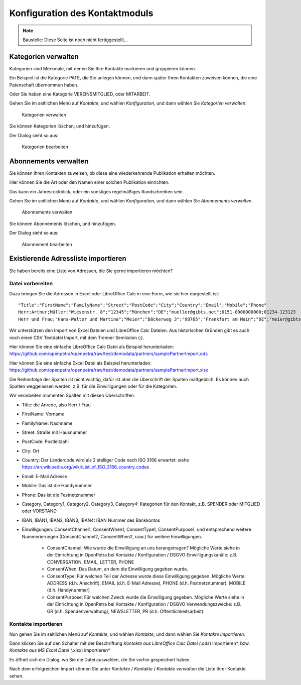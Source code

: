===============================
Konfiguration des Kontaktmoduls
===============================

.. NOTE::

    Baustelle: Diese Seite ist noch nicht fertiggestellt...

Kategorien verwalten
====================

Kategorien sind Merkmale, mit denen Sie Ihre Kontakte markieren und gruppieren können.

Ein Beispiel ist die Kategorie PATE, die Sie anlegen können, und dann später Ihren Kontakten zuweisen können, die eine Patenschaft übernommen haben.

Oder Sie haben eine Kategorie VEREINSMITGLIED, oder MITARBEIT.

Gehen Sie im seitlichen Menü auf *Kontakte*, und wählen *Konfiguration*, und dann wählen Sie *Kategorien verwalten*.

.. _figure-category_list:

.. figure:: images/category_list.png
   :scale: 50%

   Kategorien verwalten

Sie können Kategorien löschen, und hinzufügen.

Der Dialog sieht so aus:

.. _figure-category_edit:

.. figure:: images/category_edit.png
   :scale: 50%

   Kategorien bearbeiten

Abonnements verwalten
=====================

Sie können Ihren Kontakten zuweisen, ob diese eine wiederkehrende Publikation erhalten möchten.

Hier können Sie die Art oder den Namen einer solchen Publikation einrichten.

Das kann ein Jahresrückblick, oder ein sonstiges regelmäßiges Rundschreiben sein.

Gehen Sie im seitlichen Menü auf *Kontakte*, und wählen *Konfiguration*, und dann wählen Sie *Abonnements verwalten*.

.. _figure-publication_list:

.. figure:: images/publication_list.png
   :scale: 50%

   Abonnements verwalten

Sie können Abonnements löschen, und hinzufügen.

Der Dialog sieht so aus:

.. _figure-publication_edit:

.. figure:: images/publication_edit.png
   :scale: 50%

   Abonnement bearbeiten

Existierende Adressliste importieren
====================================

Sie haben bereits eine Liste von Adressen, die Sie gerne importieren möchten?

Datei vorbereiten
-----------------

Dazu bringen Sie die Adressen in Excel oder LibreOffice Calc in eine Form, wie sie hier dargestellt ist:

::

  "Title";"FirstName";"FamilyName";"Street";"PostCode";"City";"Country";"Email";"Mobile";"Phone"
  Herr;Arthur;Müller;"Wiesenstr. 8";"12345";"München";"DE";"mueller@gibts.net";0151-0000000000;01234-123123
  Herr und Frau;"Hans-Walter und Martina";"Meier";"Bäckerweg 3";"98765";"Frankfurt am Main";"DE";"meier@gibtsauch.net";;;

Wir unterstützen den Import von Excel Dateien und LibreOffice Calc Dateien.
Aus historischen Gründen gibt es auch noch einen CSV Textdatei Import, mit dem Trenner Semikolon (;).

Hier können Sie eine einfache LibreOffice Calc Datei als Beispiel herunterladen: https://github.com/openpetra/openpetra/raw/test/demodata/partners/samplePartnerImport.ods

Hier können Sie eine einfache Excel Datei als Beispiel herunterladen: https://github.com/openpetra/openpetra/raw/test/demodata/partners/samplePartnerImport.xlsx

Die Reihenfolge der Spalten ist nicht wichtig, dafür ist aber die Überschrift der Spalten maßgeblich.
Es können auch Spalten weggelassen werden, z.B. für die Einwilligungen oder für die Kategorien.

Wir verarbeiten momenten Spalten mit diesen Überschriften:

* Title: die Anrede, also Herr / Frau
* FirstName: Vorname
* FamilyName: Nachname
* Street: Straße mit Hausnummer
* PostCode: Postleitzahl
* City: Ort
* Country: Der Ländercode wird als 2 stelliger Code nach ISO 3166 erwartet: siehe https://en.wikipedia.org/wiki/List_of_ISO_3166_country_codes
* Email: E-Mail Adresse
* Mobile: Das ist die Handynummer
* Phone: Das ist die Festnetznummer
* Category, Category1, Category2, Category3, Category4: Kategorien für den Kontakt, z.B. SPENDER oder MITGLIED oder VORSTAND
* IBAN, IBAN1, IBAN2, IBAN3, IBAN4: IBAN Nummer des Bankkontos
* Einwilligungen: ConsentChannel1, ConsentWhen1, ConsentType1, ConsentPurpose1, und entsprechend weitere Nummerierungen (ConsentChannel2, ConsentWhen2, usw.) für weitere Einwilligungen.

   * ConsentChannel: Wie wurde die Einwilligung an uns herangetragen? Mögliche Werte siehe in der Einrichtung in OpenPetra bei Kontakte / Konfiguration / DSGVO Einwilligungskanäle: z.B. CONVERSATION, EMAIL, LETTER, PHONE
   * ConsentWhen: Das Datum, an dem die Einwilligung gegeben wurde.
   * ConsentType: Für welchen Teil der Adresse wurde diese Einwilligung gegeben. Mögliche Werte: ADDRESS (d.h. Anschrift), EMAIL (d.h. E-Mail Adresse), PHONE (d.h. Festnetznummer), MOBILE (d.h. Handynummer)
   * ConsentPurpose: Für welchen Zweck wurde die Einwilligung gegeben. Mögliche Werte siehe in der Einrichtung in OpenPetra bei Kontakte / Konfiguration / DSGVO Verwendungszwecke: z.B. GR (d.h. Spendenverwaltung), NEWSLETTER, PR (d.h. Öffentlichkeitsarbeit).

Kontakte importieren
--------------------

Nun gehen Sie im seitlichen Menü auf *Kontakte*, und wählen *Kontakte*, und dann wählen Sie *Kontakte importieren*.

Dann klicken Sie auf den Schalter mit der Beschriftung *Kontakte aus LibreOffice Calc Datei (*.ods) importieren*, bzw.
*Kontakte aus MS Excel Datei (*.xlsx) importieren*

Es öffnet sich ein Dialog, wo Sie die Datei auswählen, die Sie vorhin gespeichert haben.

Nach dem erfolgreichen Import können Sie unter *Kontakte* / *Kontakte* / *Kontakte verwalten* die Liste Ihrer Kontakte sehen.
